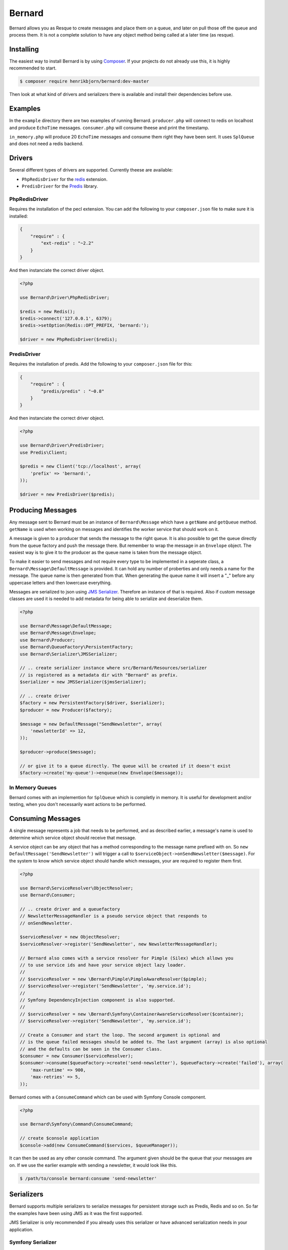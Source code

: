 Bernard
=======

Bernard allows you as Resque to create messages and place them on a queue, and
later on pull those off the queue and process them. It is not a complete
solution to have any object method being called at a later time (as resque).

Installing
----------

The easiest way to install Bernard is by using `Composer <http://getcomposer.org>`_.
If your projects do not already use this, it is highly recommended to start.

.. code-block:: bash

    $ composer require henrikbjorn/bernard:dev-master

Then look at what kind of drivers and serializers there is available and install their dependencies
before use.

Examples
--------

In the ``example`` directory there are two examples of running Bernard. ``producer.php`` will
connect to redis on localhost and produce ``EchoTime`` messages. ``consumer.php`` will consume
theese and print the timestamp.

``in_memory.php`` will produce 20 ``EchoTime`` messages and consume them right they
have been sent. It uses ``SplQueue`` and does not need a redis backend.

Drivers
-------

Several different types of drivers are supported. Currently theese are available:

* ``PhpRedisDriver`` for the `redis <http://pecl.php.net/package/redis>`_ extension.
* ``PredisDriver`` for the `Predis <http://github.com/nrk/predis>`_ library.

PhpRedisDriver
~~~~~~~~~~~~~~

Requires the installation of the pecl extension. You can add the following to your ``composer.json`` file
to make sure it is installed:

.. code-block:: json

    {
        "require" : {
            "ext-redis" : "~2.2"
        }
    }

And then instanciate the correct driver object.

.. code-block:: php

    <?php

    use Bernard\Driver\PhpRedisDriver;

    $redis = new Redis();
    $redis->connect('127.0.0.1', 6379);
    $redis->setOption(Redis::OPT_PREFIX, 'bernard:');

    $driver = new PhpRedisDriver($redis);

PredisDriver
~~~~~~~~~~~~

Requires the installation of predis. Add the following to your ``composer.json`` file for this:

.. code-block:: json

    {
        "require" : {
            "predis/predis" : "~0.8"
        }
    }

And then instanciate the correct driver object.

.. code-block:: php

    <?php

    use Bernard\Driver\PredisDriver;
    use Predis\Client;

    $predis = new Client('tcp://localhost', array(
        'prefix' => 'bernard:',
    ));

    $driver = new PredisDriver($predis);

Producing Messages
------------------

Any message sent to Bernard must be an instance of ``Bernard\Message``
which have a ``getName`` and ``getQueue`` method. ``getName`` is used when working on
messages and identifies the worker service that should work on it.

A message is given to a producer that sends the message to the right queue.
It is also possible to get the queue directly from the queue factory and push
the message there. But remember to wrap the message in an ``Envelope`` object.
The easiest way is to give it to the producer as the queue name
is taken from the message object.

To make it easier to send messages and not require every type to be implemented
in a seperate class, a ``Bernard\Message\DefaultMessage`` is provided. It can hold
any number of proberties and only needs a name for the message. The queue name
is then generated from that. When generating the queue name it will insert a "_"
before any uppercase letters and then lowercase everything.

Messages are serialized to json using `JMS Serializer <http://jmsyst.com/libs/serializer>`_.
Therefore an instance of that is required. Also if custom message classes are
used it is needed to add metadata for being able to serialize and deserialize them.

.. code-block:: php

    <?php

    use Bernard\Message\DefaultMessage;
    use Bernard\Message\Envelope;
    use Bernard\Producer;
    use Bernard\QueueFactory\PersistentFactory;
    use Bernard\Serializer\JMSSerializer;

    // .. create serializer instance where src/Bernard/Resources/serializer
    // is registered as a metadata dir with "Bernard" as prefix.
    $serializer = new JMSSerializer($jmsSerializer);

    // .. create driver
    $factory = new PersistentFactory($driver, $serializer);
    $producer = new Producer($factory);

    $message = new DefaultMessage("SendNewsletter", array(
        'newsletterId' => 12,
    ));

    $producer->produce($message);

    // or give it to a queue directly. The queue will be created if it doesn't exist
    $factory->create('my-queue')->enqueue(new Envelope($message));

In Memory Queues
~~~~~~~~~~~~~~~~

Bernard comes with an implemention for ``SplQueue`` which is completly in memory.
It is useful for development and/or testing, when you don't necessarily want actions to be
performed.

Consuming Messages
------------------

A single message represents a job that needs to be performed, and as described
earlier, a message's name is used to determine which service object should
receive that message.

A service object can be any object that has a method corresponding to the message
name prefixed with ``on``. So ``new DefaultMessage('SendNewsletter')`` will trigger a
call to ``$serviceObject->onSendNewsletter($message)``. For the system to know which service
object should handle which messages, your are required to register them first.

.. code-block:: php

    <?php

    use Bernard\ServiceResolver\ObjectResolver;
    use Bernard\Consumer;

    // .. create driver and a queuefactory
    // NewsletterMessageHandler is a pseudo service object that responds to
    // onSendNewsletter.

    $serviceResolver = new ObjectResolver;
    $serviceResolver->register('SendNewsletter', new NewsletterMessageHandler);

    // Bernard also comes with a service resolver for Pimple (Silex) which allows you
    // to use service ids and have your service object lazy loader.
    //
    // $serviceResolver = new \Bernard\Pimple\PimpleAwareResolver($pimple);
    // $serviceResolver->register('SendNewsletter', 'my.service.id');
    //
    // Symfony DependencyInjection component is also supported.
    //
    // $serviceResolver = new \Bernard\Symfony\ContainerAwareServiceResolver($container);
    // $serviceResolver->register('SendNewsletter', 'my.service.id');

    // Create a Consumer and start the loop. The second argument is optional and
    // is the queue failed messages should be added to. The last argument (array) is also optional
    // and the defaults can be seen in the Consumer class.
    $consumer = new Consumer($serviceResolver);
    $consumer->consume($queueFactory->create('send-newsletter'), $queueFactory->create('failed'), array(
        'max-runtime' => 900,
        'max-retries' => 5,
    ));

Bernard comes with a ``ConsumeCommand`` which can be used with Symfony Console 
component.

.. code-block:: php

    <?php

    use Bernard\Symfony\Command\ConsumeCommand;

    // create $console application
    $console->add(new ConsumeCommand($services, $queueManager));

It can then be used as any other console command. The argument given should be
the queue that your messages are on. If we use the earlier example with sending
a newsletter, it would look like this.

.. code-block:: bash

    $ /path/to/console bernard:consume 'send-newsletter'

Serializers
-----------

Bernard supports multiple serializers to serialize messages for persistent storage such as Predis, Redis and so
on. So far the examples have been using JMS as it was the first supported.

JMS Serializer is only recommended if you already uses this serializer or have advanced serialization needs in
your application.

Symfony Serializer
~~~~~~~~~~~~~~~~~~

It is important that the serializer uses ``Bernard\Symfony\EnvelopeNormalizer`` and the ``JsonEncoder`` to being able
to serialize and deserialize messages.

.. code-block:: php

    <?php

    use Bernard\Serializer\SymfonySerializer;
    use Bernard\Symfony\EnvelopeNormalizer;
    use Symfony\Component\Serializer\Encoder\JsonEncoder;
    use Symfony\Component\Serializer\Serializer;

    $symfonySerializer = new Serializer(array(new EnvelopeNormalizer), array(new JsonEncoder);
    $serializer = new SymfonySerializer($symfonySerializer);

JMS Serializer
~~~~~~~~~~~~~~

Using JMS Serializer is only possible when the subscribing handler have been added.

.. code-block:: php

    <?php

    use Bernard\Serializer\JMSSerializer;
    use Bernard\JMSSerializer\EnvelopeHandler;
    use JMS\Serializer\SerializerBuilder;

    $jmsSerializer = SerializerBuilder::create()
        ->configureHandlers(function ($registry) {
            $registry->registerSubscribingHandler(new EnvelopeHandler);
        })
        ->build()
    ;

    $serializer = new JMSSerializer($jmsSerializer);

Integration with Frameworks
---------------------------

To make it easier to get started and have it "just work" with sending messages,
a number of integrations have been created.

* __Silex__: `BernardServiceProvider <https://github.com/henrikbjorn/BernardServiceProvider>`_

Monitoring
----------

Having a message queue where it is not possible to know what is in the queue and the
contents of the messages is not very handy, so for that there is `Juno <https://github.com/henrikbjorn/Juno>`_.

It is implemented in Silex and is very lightweight. Also if needed, it can be
embedded in other Silex or Flint applications.

Alternatives
------------

If this is not your cup of tea there are other alternatives that might be
better suited to your needs.

* `php-resque <https://github.com/chrisboulton/php-resque>`_
* `Resque <https://github.com/defunkt/resque>`_
